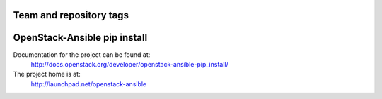 ========================
Team and repository tags
========================

.. image:: http://governance.openstack.org/badges/openstack-ansible-pip_install.svg
    :target: http://governance.openstack.org/reference/tags/index.html

.. Change things from this point on

=============================
OpenStack-Ansible pip install
=============================

Documentation for the project can be found at:
  http://docs.openstack.org/developer/openstack-ansible-pip_install/

The project home is at:
  http://launchpad.net/openstack-ansible
